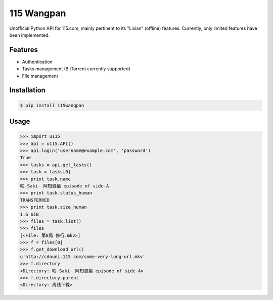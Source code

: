 115 Wangpan
===========

|Build| |PyPI version|

Unofficial Python API for 115.com, mainly pertinent to its "Lixian" (offline) features. Currently, only limited features have been implemented.

Features
--------

* Authentication
* Tasks management (BitTorrent currently supported)
* File management

Installation
------------
.. code-block:: bash

    $ pip install 115wangpan

Usage
-----
.. code-block:: python

    >>> import u115
    >>> api = u115.API()
    >>> api.login('username@example.com', 'password')
    True
    >>> tasks = api.get_tasks()
    >>> task = tasks[0]
    >>> print task.name
    咲-Saki- 阿知賀編 episode of side-A
    >>> print task.status_human
    TRANSFERRED
    >>> print task.size_human
    1.6 GiB
    >>> files = task.list()
    >>> files
    [<File: 第8局 修行.mkv>]
    >>> f = files[0]
    >>> f.get_download_url()
    u'http://cdnuni.115.com/some-very-long-url.mkv'
    >>> f.directory
    <Directory: 咲-Saki- 阿知賀編 episode of side-A>
    >>> f.directory.parent
    <Directory: 离线下载>


.. |Build| image:: https://api.travis-ci.org/shichao-an/115wangpan.png?branch=master
   :target: http://travis-ci.org/shichao-an/115wangpan
.. |PyPI version| image:: https://pypip.in/v/115wangpan/badge.png
   :target: https://crate.io/packages/115wangpan
